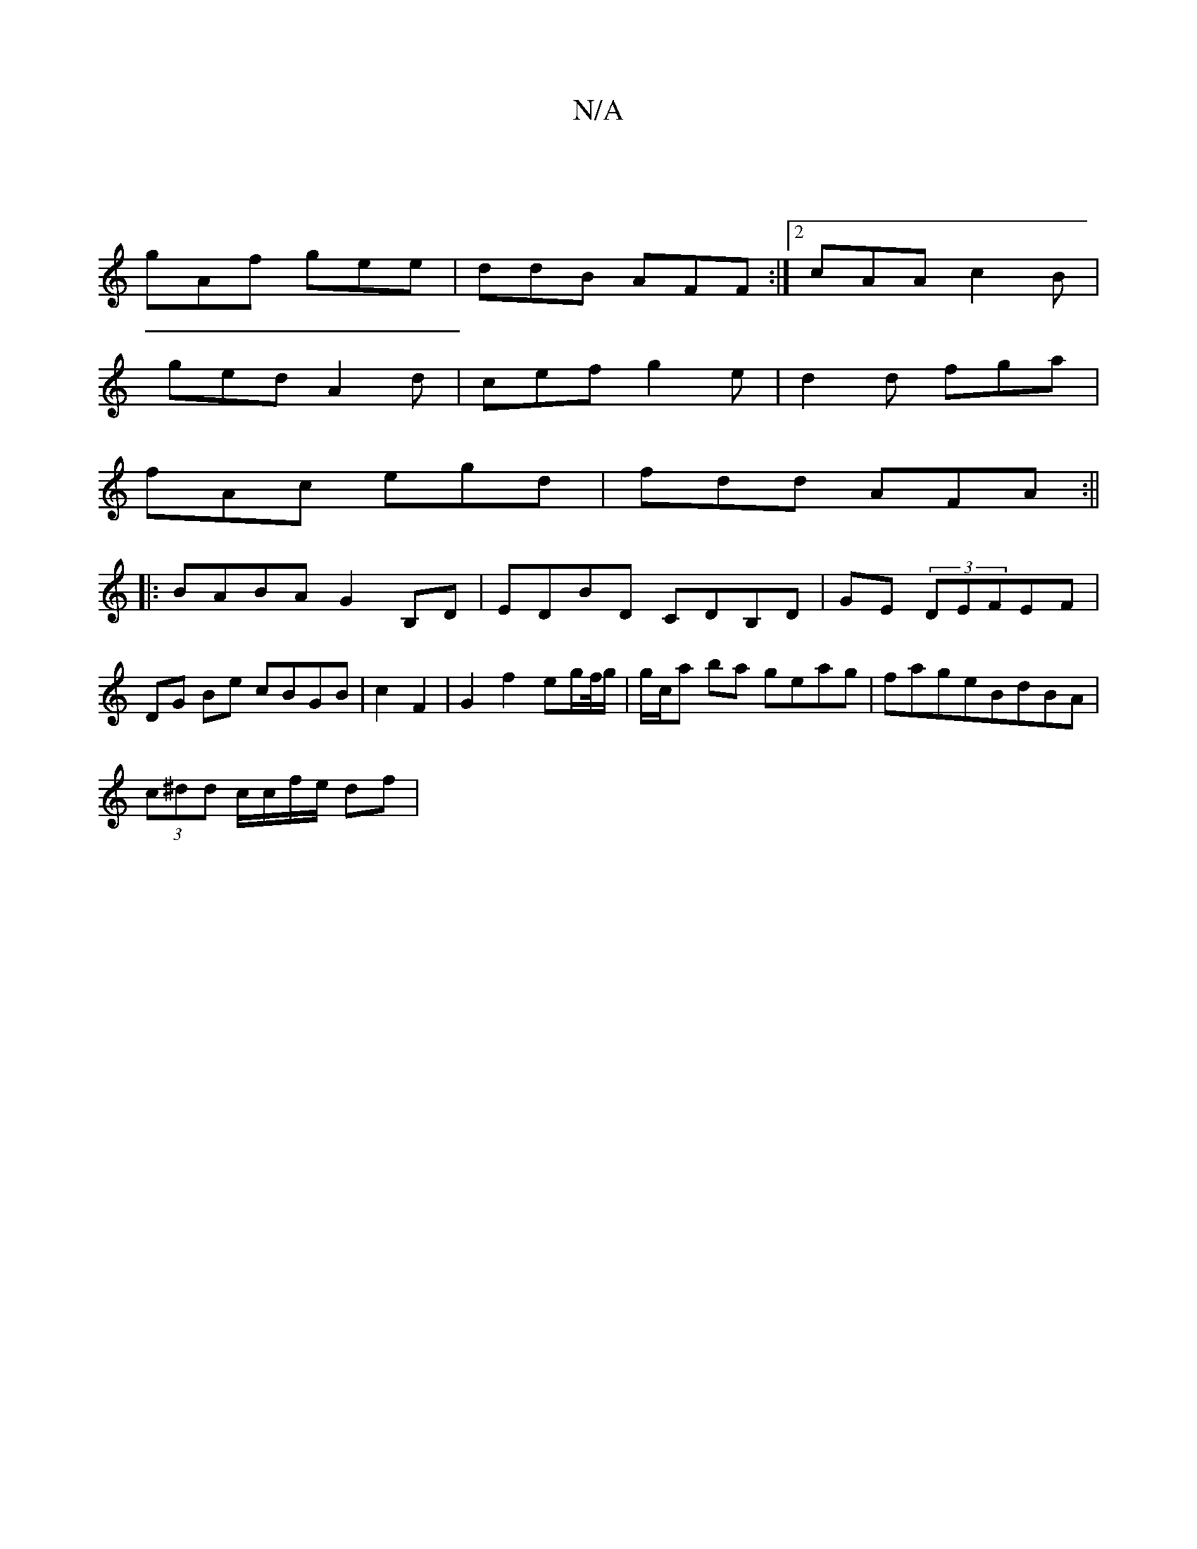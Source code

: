 X:1
T:N/A
M:4/4
R:N/A
K:Cmajor
||
gAf gee | ddB AFF :|[2 cAA c2B |
ged A2d | cef g2e | d2 d fga |
fAc egd | fdd AFA :||
|:BABA G2B,D|EDBD CDB,D|GE (3DEFEF|DG Be cBGB|c2 F2|G2 f2 eg/f//g/|g/c/a ba geag|fageBdBA|
(3c^dd c/c/f/e/ df |